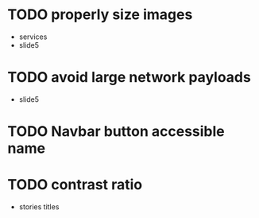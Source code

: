 * TODO properly size images
 - services
 - slide5
* TODO avoid large network payloads
 - slide5
* TODO Navbar button accessible name
* TODO contrast ratio
 - stories titles
